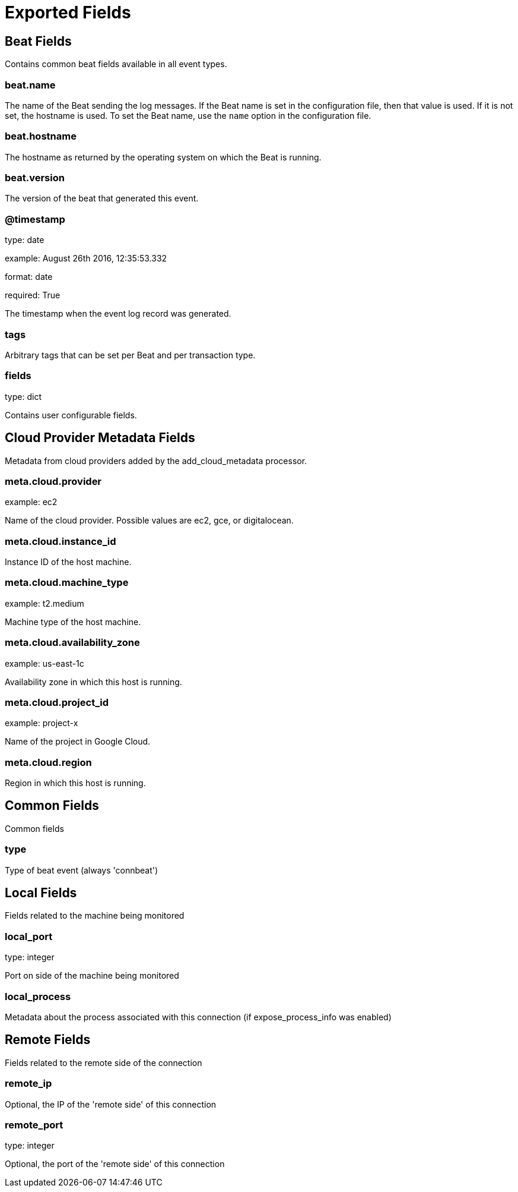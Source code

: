 
////
This file is generated! See _meta/fields.yml and scripts/generate_field_docs.py
////

[[exported-fields]]
= Exported Fields

[partintro]

--
This document describes the fields that are exported by Connbeat. They are
grouped in the following categories:

* <<exported-fields-beat>>
* <<exported-fields-cloud>>
* <<exported-fields-common>>
* <<exported-fields-local>>
* <<exported-fields-remote>>

--
[[exported-fields-beat]]
== Beat Fields

Contains common beat fields available in all event types.



[float]
=== beat.name

The name of the Beat sending the log messages. If the Beat name is set in the configuration file, then that value is used. If it is not set, the hostname is used. To set the Beat name, use the `name` option in the configuration file.


[float]
=== beat.hostname

The hostname as returned by the operating system on which the Beat is running.


[float]
=== beat.version

The version of the beat that generated this event.


[float]
=== @timestamp

type: date

example: August 26th 2016, 12:35:53.332

format: date

required: True

The timestamp when the event log record was generated.


[float]
=== tags

Arbitrary tags that can be set per Beat and per transaction type.


[float]
=== fields

type: dict

Contains user configurable fields.


[[exported-fields-cloud]]
== Cloud Provider Metadata Fields

Metadata from cloud providers added by the add_cloud_metadata processor.



[float]
=== meta.cloud.provider

example: ec2

Name of the cloud provider. Possible values are ec2, gce, or digitalocean.


[float]
=== meta.cloud.instance_id

Instance ID of the host machine.


[float]
=== meta.cloud.machine_type

example: t2.medium

Machine type of the host machine.


[float]
=== meta.cloud.availability_zone

example: us-east-1c

Availability zone in which this host is running.


[float]
=== meta.cloud.project_id

example: project-x

Name of the project in Google Cloud.


[float]
=== meta.cloud.region

Region in which this host is running.


[[exported-fields-common]]
== Common Fields

Common fields


[float]
=== type

Type of beat event (always 'connbeat')

[[exported-fields-local]]
== Local Fields

Fields related to the machine being monitored


[float]
=== local_port

type: integer

Port on side of the machine being monitored

[float]
=== local_process

Metadata about the process associated with this connection (if expose_process_info was enabled)

[[exported-fields-remote]]
== Remote Fields

Fields related to the remote side of the connection


[float]
=== remote_ip

Optional, the IP of the 'remote side' of this connection

[float]
=== remote_port

type: integer

Optional, the port of the 'remote side' of this connection

